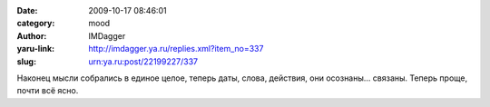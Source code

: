 

:date: 2009-10-17 08:46:01
:category: mood
:author: IMDagger
:yaru-link: http://imdagger.ya.ru/replies.xml?item_no=337
:slug: urn:ya.ru:post/22199227/337

Наконец мысли собрались в единое целое, теперь даты, слова, действия,
они осознаны… связаны. Теперь проще, почти всё ясно.

